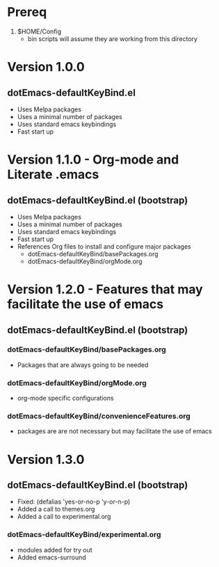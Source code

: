 * Prereq
  1. $HOME/Config
     - bin scripts will assume they are working from this directory
     
* Version 1.0.0
** dotEmacs-defaultKeyBind.el
- Uses Melpa packages
- Uses a minimal number of packages
- Uses standard emacs keybindings
- Fast start up
  
* Version 1.1.0 - Org-mode and Literate .emacs
** dotEmacs-defaultKeyBind.el (bootstrap)
- Uses Melpa packages
- Uses a minimal number of packages
- Uses standard emacs keybindings
- Fast start up
- References Org files to install and configure major packages
  - dotEmacs-defaultKeyBind/basePackages.org
  - dotEmacs-defaultKeyBind/orgMode.org

* Version 1.2.0 - Features that may facilitate the use of emacs
** dotEmacs-defaultKeyBind.el (bootstrap)
*** dotEmacs-defaultKeyBind/basePackages.org
- Packages that are always going to be needed
*** dotEmacs-defaultKeyBind/orgMode.org
- org-mode specific configurations
*** dotEmacs-defaultKeyBind/convenienceFeatures.org
- packages are are not necessary but may facilitate the use of emacs

* Version 1.3.0
** dotEmacs-defaultKeyBind.el (bootstrap)
- Fixed: (defalias 'yes-or-no-p 'y-or-n-p)
- Added a call to themes.org
- Added a call to experimental.org
*** dotEmacs-defaultKeyBind/experimental.org 
 - modules added for try out
 - Added emacs-surround
